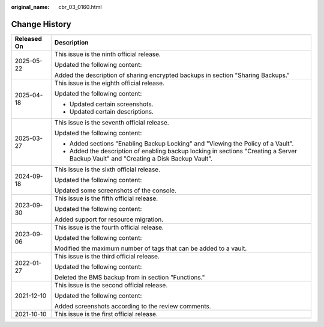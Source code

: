 :original_name: cbr_03_0160.html

.. _cbr_03_0160:

Change History
==============

+-----------------------------------+--------------------------------------------------------------------------------------------------------------------------------------+
| Released On                       | Description                                                                                                                          |
+===================================+======================================================================================================================================+
| 2025-05-22                        | This issue is the ninth official release.                                                                                            |
|                                   |                                                                                                                                      |
|                                   | Updated the following content:                                                                                                       |
|                                   |                                                                                                                                      |
|                                   | Added the description of sharing encrypted backups in section "Sharing Backups."                                                     |
+-----------------------------------+--------------------------------------------------------------------------------------------------------------------------------------+
| 2025-04-18                        | This issue is the eighth official release.                                                                                           |
|                                   |                                                                                                                                      |
|                                   | Updated the following content:                                                                                                       |
|                                   |                                                                                                                                      |
|                                   | -  Updated certain screenshots.                                                                                                      |
|                                   | -  Updated certain descriptions.                                                                                                     |
+-----------------------------------+--------------------------------------------------------------------------------------------------------------------------------------+
| 2025-03-27                        | This issue is the seventh official release.                                                                                          |
|                                   |                                                                                                                                      |
|                                   | Updated the following content:                                                                                                       |
|                                   |                                                                                                                                      |
|                                   | -  Added sections "Enabling Backup Locking" and "Viewing the Policy of a Vault".                                                     |
|                                   | -  Added the description of enabling backup locking in sections "Creating a Server Backup Vault" and "Creating a Disk Backup Vault". |
+-----------------------------------+--------------------------------------------------------------------------------------------------------------------------------------+
| 2024-09-18                        | This issue is the sixth official release.                                                                                            |
|                                   |                                                                                                                                      |
|                                   | Updated the following content:                                                                                                       |
|                                   |                                                                                                                                      |
|                                   | Updated some screenshots of the console.                                                                                             |
+-----------------------------------+--------------------------------------------------------------------------------------------------------------------------------------+
| 2023-09-30                        | This issue is the fifth official release.                                                                                            |
|                                   |                                                                                                                                      |
|                                   | Updated the following content:                                                                                                       |
|                                   |                                                                                                                                      |
|                                   | Added support for resource migration.                                                                                                |
+-----------------------------------+--------------------------------------------------------------------------------------------------------------------------------------+
| 2023-09-06                        | This issue is the fourth official release.                                                                                           |
|                                   |                                                                                                                                      |
|                                   | Updated the following content:                                                                                                       |
|                                   |                                                                                                                                      |
|                                   | Modified the maximum number of tags that can be added to a vault.                                                                    |
+-----------------------------------+--------------------------------------------------------------------------------------------------------------------------------------+
| 2022-01-27                        | This issue is the third official release.                                                                                            |
|                                   |                                                                                                                                      |
|                                   | Updated the following content:                                                                                                       |
|                                   |                                                                                                                                      |
|                                   | Deleted the BMS backup from in section "Functions."                                                                                  |
+-----------------------------------+--------------------------------------------------------------------------------------------------------------------------------------+
| 2021-12-10                        | This issue is the second official release.                                                                                           |
|                                   |                                                                                                                                      |
|                                   | Updated the following content:                                                                                                       |
|                                   |                                                                                                                                      |
|                                   | Added screenshots according to the review comments.                                                                                  |
+-----------------------------------+--------------------------------------------------------------------------------------------------------------------------------------+
| 2021-10-10                        | This issue is the first official release.                                                                                            |
+-----------------------------------+--------------------------------------------------------------------------------------------------------------------------------------+
